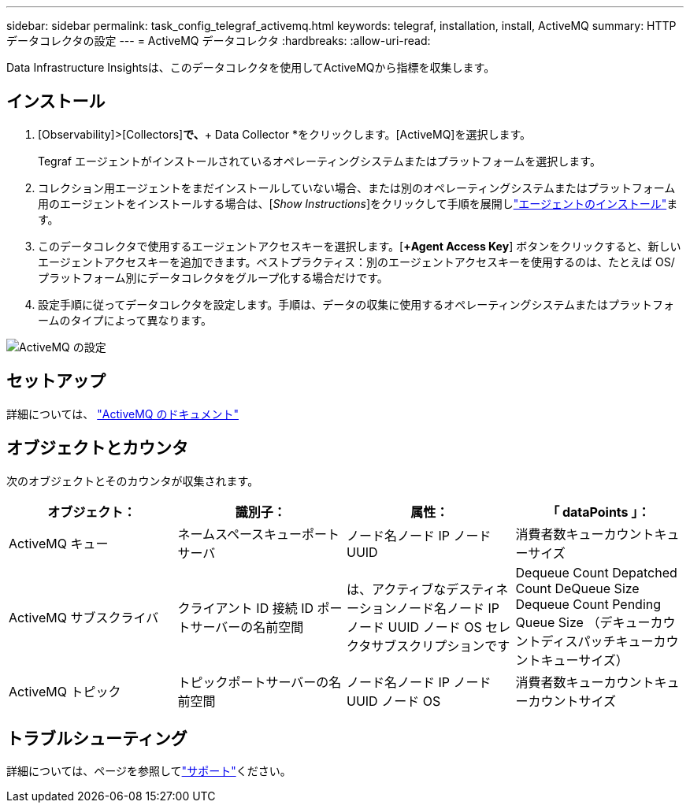 ---
sidebar: sidebar 
permalink: task_config_telegraf_activemq.html 
keywords: telegraf, installation, install, ActiveMQ 
summary: HTTPデータコレクタの設定 
---
= ActiveMQ データコレクタ
:hardbreaks:
:allow-uri-read: 


[role="lead"]
Data Infrastructure Insightsは、このデータコレクタを使用してActiveMQから指標を収集します。



== インストール

. [Observability]>[Collectors]*で、*+ Data Collector *をクリックします。[ActiveMQ]を選択します。
+
Tegraf エージェントがインストールされているオペレーティングシステムまたはプラットフォームを選択します。

. コレクション用エージェントをまだインストールしていない場合、または別のオペレーティングシステムまたはプラットフォーム用のエージェントをインストールする場合は、[_Show Instructions_]をクリックして手順を展開しlink:task_config_telegraf_agent.html["エージェントのインストール"]ます。
. このデータコレクタで使用するエージェントアクセスキーを選択します。[*+Agent Access Key*] ボタンをクリックすると、新しいエージェントアクセスキーを追加できます。ベストプラクティス：別のエージェントアクセスキーを使用するのは、たとえば OS/ プラットフォーム別にデータコレクタをグループ化する場合だけです。
. 設定手順に従ってデータコレクタを設定します。手順は、データの収集に使用するオペレーティングシステムまたはプラットフォームのタイプによって異なります。


image:ActiveMQDCConfigWindows.png["ActiveMQ の設定"]



== セットアップ

詳細については、 http://activemq.apache.org/getting-started.html["ActiveMQ のドキュメント"]



== オブジェクトとカウンタ

次のオブジェクトとそのカウンタが収集されます。

[cols="<.<,<.<,<.<,<.<"]
|===
| オブジェクト： | 識別子： | 属性： | 「 dataPoints 」： 


| ActiveMQ キュー | ネームスペースキューポートサーバ | ノード名ノード IP ノード UUID | 消費者数キューカウントキューサイズ 


| ActiveMQ サブスクライバ | クライアント ID 接続 ID ポートサーバーの名前空間 | は、アクティブなデスティネーションノード名ノード IP ノード UUID ノード OS セレクタサブスクリプションです | Dequeue Count Depatched Count DeQueue Size Dequeue Count Pending Queue Size （デキューカウントディスパッチキューカウントキューサイズ） 


| ActiveMQ トピック | トピックポートサーバーの名前空間 | ノード名ノード IP ノード UUID ノード OS | 消費者数キューカウントキューカウントサイズ 
|===


== トラブルシューティング

詳細については、ページを参照してlink:concept_requesting_support.html["サポート"]ください。
